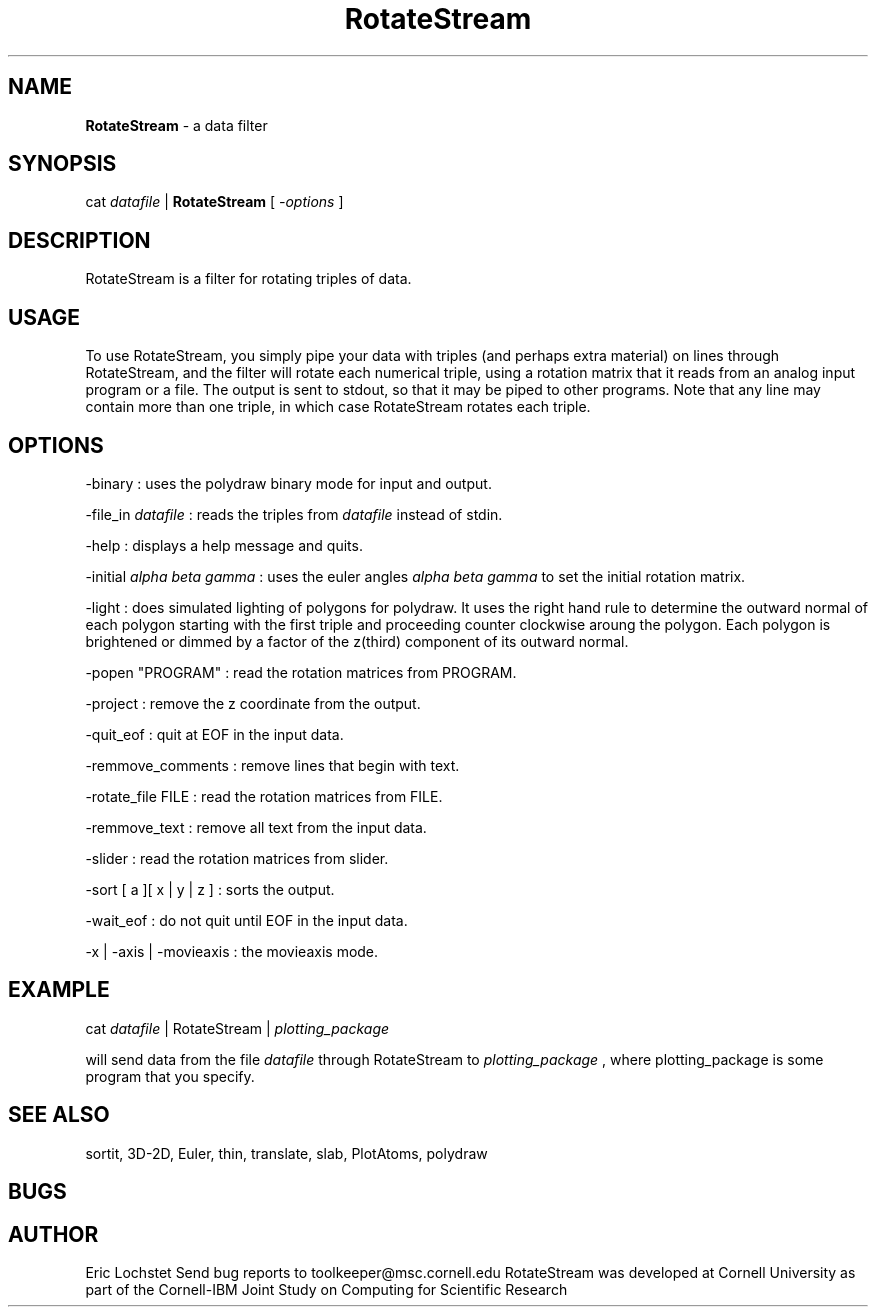 .hy 0
.TH RotateStream 1 "20 April 1992"
.ad

.SH NAME
.B RotateStream 
- a data filter 

.SH SYNOPSIS

cat 
.I datafile 
|
.B RotateStream
[
.I -options
]

.SH DESCRIPTION
RotateStream is a filter for rotating triples of data.  

.SH USAGE
To use RotateStream, you simply pipe your data with triples (and perhaps extra
material) on lines through RotateStream, and the filter will 
rotate each numerical triple, using a rotation matrix that it reads from an
analog input program or a file.
The output is sent to stdout, 
so that it may be piped to
other programs.  Note that any line may contain more than one triple,
in which case RotateStream rotates each triple.

.SH OPTIONS
-binary : uses the polydraw binary mode for input and output.
.LP
-file_in
.I datafile
: reads the triples from 
.I datafile
instead of stdin.
.LP
-help : displays a help message and quits.
.LP
-initial
.I alpha beta gamma
: uses the euler angles
.I alpha beta gamma
to set the initial rotation matrix.
.LP
-light : does simulated lighting of polygons for polydraw.  It uses the right
hand rule to determine the outward normal of each polygon starting with the 
first triple and proceeding counter clockwise aroung the polygon.  Each polygon
is brightened or dimmed by a factor of the z(third) component of its outward
normal.
.LP
-popen "PROGRAM" : read the rotation matrices from PROGRAM.
.LP
-project : remove the z coordinate from the output.
.LP
-quit_eof : quit at EOF in the input data.
.LP
-remmove_comments : remove lines that begin with text.
.LP
-rotate_file FILE : read the rotation matrices from FILE.
.LP
-remmove_text : remove all text from the input data.
.LP
-slider : read the rotation matrices from slider.
.LP
-sort [ a ][ x | y | z ] : sorts the output.
.LP
-wait_eof : do not quit until EOF in the input data.
.LP
-x | -axis | -movieaxis : the movieaxis mode.

.SH EXAMPLE
.sp 1
cat 
.I datafile 
| RotateStream |
.I plotting_package
.sp 1
will send data from the file
.I datafile
through RotateStream to 
.I plotting_package
, where plotting_package is some program that you specify.

.SH "SEE ALSO"
sortit, 3D-2D, Euler, thin, translate, slab, PlotAtoms, polydraw

.SH BUGS

.SH AUTHOR
Eric Lochstet
.sp1
Send bug reports to toolkeeper@msc.cornell.edu
.sp1
RotateStream was developed at Cornell University as part of the Cornell-IBM
Joint Study on Computing for Scientific Research



